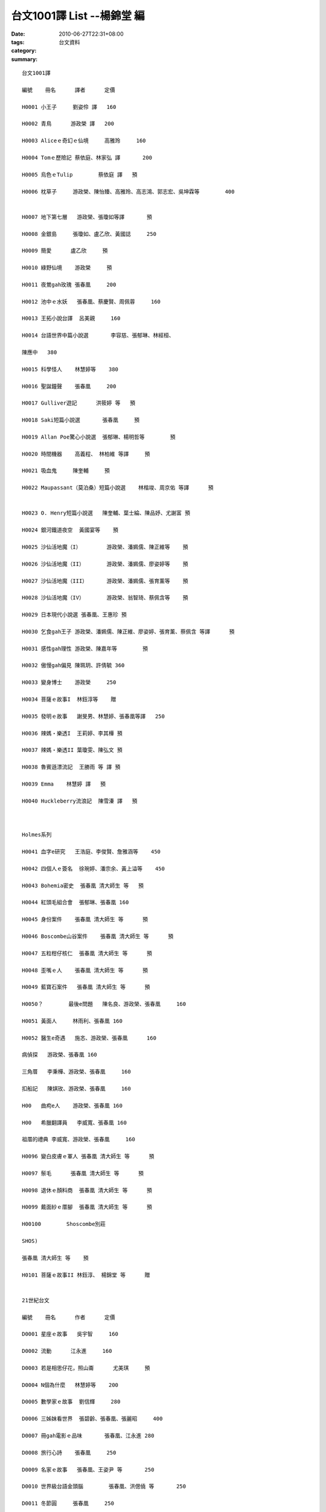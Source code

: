 台文1001譯 List --楊錦堂 編
##################################

:date: 2010-06-27T22:31+08:00
:tags: 
:category: 台文資料
:summary: 


:: 

  台文1001譯

  編號	冊名	譯者	定價

  H0001	小王子	劉姿伶 譯	160

  H0002	青鳥	游政榮 譯	200

  H0003	Aliceｅ奇幻ｅ仙境	高雅玲	160

  H0004	Tomｅ歷險記	蔡依庭、林家弘 譯	200

  H0005	烏色ｅTulip	蔡依庭 譯	預

  H0006	枕草子	游政榮、陳怡臻、高雅玲、高志鴻、郭志宏、吳坤霖等	400


  H0007	地下第七層	游政榮、張瓊如等譯	預

  H0008	金銀島	張瓊如、盧乙欣、黃國誌	250

  H0009	簡愛	盧乙欣	預

  H0010	綠野仙境	游政榮	預

  H0011	夜鶯gah玫瑰	張春凰	200

  H0012	池中ｅ水妖	張春凰、蔡慶賢、周佩蓉	160

  H0013	王拓小說台譯	呂美親	160

  H0014	台語世界中篇小說選	李容慈、張郁琳、林經桓、

  陳應中	380

  H0015	科學怪人	林慧婷等	380

  H0016	聖誕鐘聲	張春凰	200

  H0017	Gulliver遊記	洪筱婷 等	預

  H0018	Saki短篇小說選	張春凰	預

  H0019	Allan Poe驚心小說選	張郁琳、楊明哲等	預

  H0020	時間機器	高義程、 林柏維 等譯	預

  H0021	吸血鬼	陳奎輔	預

  H0022	Maupassant（莫泊桑）短篇小說選	林楷竣、周京佑 等譯	預


  H0023	O. Henry短篇小說選	陳奎輔、葉士綸、陳品妤、尤謝富	預

  H0024	銀河鐵道夜空	黃國宴等	預

  H0025	沙仙活地魔（I）	游政榮、潘姵儒、陳正維等	預

  H0026	沙仙活地魔（II）	游政榮、潘姵儒、廖姿婷等	預

  H0027	沙仙活地魔（III）	游政榮、潘姵儒、張育薰等	預

  H0028	沙仙活地魔（IV）	游政榮、翁智琦、蔡佩含等	預

  H0029	日本現代小說選	張春凰、王惠珍	預

  H0030	乞食gah王子	游政榮、潘姵儒、陳正維、廖姿婷、張育薰、蔡佩含 等譯	預

  H0031	感性gah理性	游政榮、陳嘉年等	預

  H0032	傲慢gah偏見	陳珮玥、許倩毓	360

  H0033	變身博士	游政榮	250

  H0034	菩薩ｅ故事I	林鈺淳等	贈

  H0035	發明ｅ故事	謝旻男、林慧婷、張春凰等譯	250

  H0036	辣媽‧樂透I	王莉婷、李其樺	預

  H0037	辣媽‧樂透II	葉瓊雯、陳弘文	預

  H0038	魯賓遜漂流記	王勝雨 等 譯	預

  H0039	Emma	林慧婷 譯	預

  H0040	Huckleberry流浪記	陳雪溱 譯	預



  Holmes系列

  H0041	血字e研究	王浩庭、李俊賢、詹雅涵等	450

  H0042	四個人ｅ簽名	徐琬婷、潘宗余、黃上溢等	450

  H0043	Bohemia密史  張春凰 清大師生 等	預

  H0044	紅頭毛組合會	張郁琳、張春凰	160

  H0045	身份案件	張春凰 清大師生 等	預

  H0046	Boscombe山谷案件	張春凰 清大師生 等	預

  H0047	五粒柑仔核仁	張春凰 清大師生 等	預

  H0048	歪嘴ｅ人	張春凰 清大師生 等	預

  H0049	藍寶石案件	張春凰 清大師生 等	預

  H0050？	最後e問題	陳名良、游政榮、張春凰	160

  H0051	黃面人	林雨利、張春凰	160

  H0052	醫生e奇遇	施忞、游政榮、張春凰	160

  病偵探	游政榮、張春凰	160

  三角厝	李秉樺、游政榮、張春凰	160

  扣船記	陳娸玫、游政榮、張春凰	160

  H00	曲痀e人	游政榮、張春凰	160

  H00	希臘翻譯員	李威寬、張春凰	160

  祖厝的禮典	李威寬、游政榮、張春凰	160

  H0096	變白皮膚ｅ軍人	張春凰 清大師生 等	預

  H0097	鬃毛	張春凰 清大師生 等	預

  H0098	退休ｅ顏料商	張春凰 清大師生 等	預

  H0099	戴面紗ｅ厝腳	張春凰 清大師生 等	預

  H00100	Shoscombe別莊

  SHOS)

  張春凰 清大師生 等	預

  H0101	菩薩ｅ故事II	林鈺淳、 楊錦堂 等	贈


  21世紀台文

  編號	冊名	作者	定價

  D0001	星座ｅ故事	吳宇智	160

  D0002	流動	江永進	160

  D0003	若是相思仔花，照山崙	尤美琪	預

  D0004	N個為什麼 	林慧婷等	200

  D0005	數學家ｅ故事	劉信輝	280

  D0006	三姊妺看世界 	張碧齡、張春凰、張麗昭	400

  D0007	冊gah電影ｅ品味	張春凰、江永進	280

  D0008	旅行心詩	張春凰	250

  D0009	名家ｅ故事	張春凰、王姿尹 等	250

  D0010	世界級台語金頭腦	張春凰、洪偲僥 等	250

  D0011	冬節圓	張春凰	250

  D0012	閱讀gah 書寫	張春凰 	300

  D0013	台語兒童文學概論	張春凰	預

  D0014	情境台語	張春凰、 江永進、盧玟伶	預

  D0015	咱ｅ台語 拼音課程	吳長能	預

  D0016	情緒 case	江永進、 張春凰	預













`Original Post on Pixnet <http://daiqi007.pixnet.net/blog/post/31357042>`_